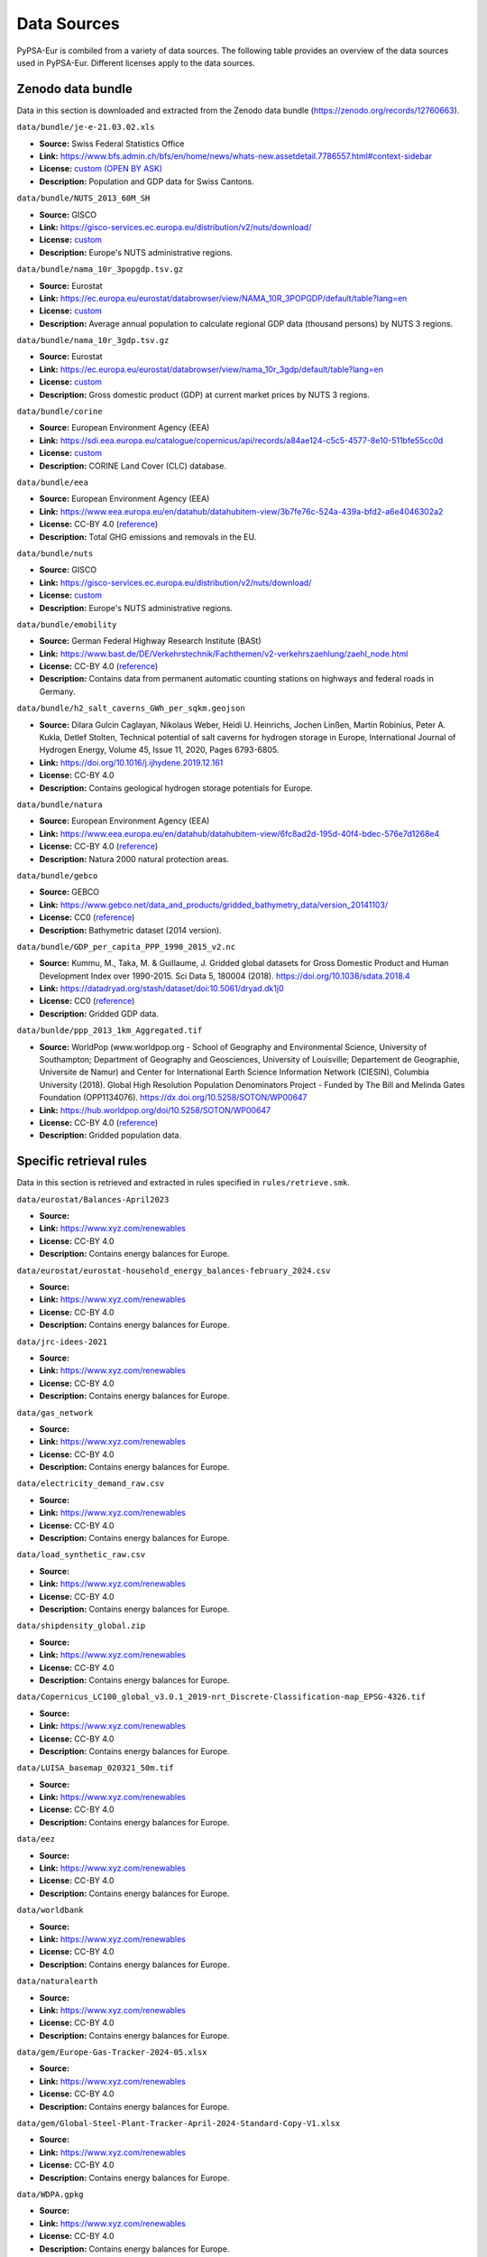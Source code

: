 ..
  SPDX-FileCopyrightText: 2024 The PyPSA-Eur Authors

  SPDX-License-Identifier: CC-BY-4.0

##########################################
Data Sources
##########################################

PyPSA-Eur is combiled from a variety of data sources. The following table provides an
overview of the data sources used in PyPSA-Eur. Different licenses apply to the
data sources.

Zenodo data bundle
=======================

Data in this section is downloaded and extracted from the Zenodo data bundle (https://zenodo.org/records/12760663).

``data/bundle/je-e-21.03.02.xls``

- **Source:** Swiss Federal Statistics Office 
- **Link:** https://www.bfs.admin.ch/bfs/en/home/news/whats-new.assetdetail.7786557.html#context-sidebar
- **License:**  `custom (OPEN BY ASK) <https://www.bfs.admin.ch/bfs/en/home/fso/swiss-federal-statistical-office/terms-of-use.html>`__
- **Description:** Population and GDP data for Swiss Cantons.

``data/bundle/NUTS_2013_60M_SH``

- **Source:** GISCO
- **Link:** https://gisco-services.ec.europa.eu/distribution/v2/nuts/download/
- **License:** `custom <https://ec.europa.eu/eurostat/web/gisco/geodata/reference-data/administrative-units-statistical-units>`__
- **Description:** Europe's NUTS administrative regions.

``data/bundle/nama_10r_3popgdp.tsv.gz``

- **Source:** Eurostat
- **Link:** https://ec.europa.eu/eurostat/databrowser/view/NAMA_10R_3POPGDP/default/table?lang=en
- **License:** `custom <https://ec.europa.eu/eurostat/about-us/policies/copyright>`__
- **Description:** Average annual population to calculate regional GDP data (thousand persons) by NUTS 3 regions.

``data/bundle/nama_10r_3gdp.tsv.gz``

- **Source:** Eurostat
- **Link:** https://ec.europa.eu/eurostat/databrowser/view/nama_10r_3gdp/default/table?lang=en
- **License:** `custom <https://ec.europa.eu/eurostat/about-us/policies/copyright>`__
- **Description:** Gross domestic product (GDP) at current market prices by NUTS 3 regions.

``data/bundle/corine``

- **Source:** European Environment Agency (EEA)
- **Link:** https://sdi.eea.europa.eu/catalogue/copernicus/api/records/a84ae124-c5c5-4577-8e10-511bfe55cc0d
- **License:** `custom <https://sdi.eea.europa.eu/catalogue/copernicus/api/records/a84ae124-c5c5-4577-8e10-511bfe55cc0d>`__
- **Description:** CORINE Land Cover (CLC) database.

``data/bundle/eea``

- **Source:** European Environment Agency (EEA)
- **Link:** https://www.eea.europa.eu/en/datahub/datahubitem-view/3b7fe76c-524a-439a-bfd2-a6e4046302a2
- **License:** CC-BY 4.0 (`reference <https://www.eea.europa.eu/en/legal-notice#copyright-notice>`__)
- **Description:** Total GHG emissions and removals in the EU.

``data/bundle/nuts``

- **Source:** GISCO
- **Link:** https://gisco-services.ec.europa.eu/distribution/v2/nuts/download/
- **License:** `custom <https://ec.europa.eu/eurostat/web/gisco/geodata/reference-data/administrative-units-statistical-units>`__
- **Description:** Europe's NUTS administrative regions.

``data/bundle/emobility``

- **Source:** German Federal Highway Research Institute (BASt)
- **Link:** https://www.bast.de/DE/Verkehrstechnik/Fachthemen/v2-verkehrszaehlung/zaehl_node.html
- **License:** CC-BY 4.0 (`reference <https://www.bast.de/DE/Verkehrstechnik/Fachthemen/v2-verkehrszaehlung/Nutzungsbedingungen.html?nn=1819490>`__)
- **Description:** Contains data from permanent automatic counting stations on highways and federal roads in Germany.

``data/bundle/h2_salt_caverns_GWh_per_sqkm.geojson``

- **Source:** Dilara Gulcin Caglayan, Nikolaus Weber, Heidi U. Heinrichs, Jochen
  Linßen, Martin Robinius, Peter A. Kukla, Detlef Stolten, Technical potential
  of salt caverns for hydrogen storage in Europe, International Journal of
  Hydrogen Energy, Volume 45, Issue 11, 2020, Pages 6793-6805.
- **Link:** https://doi.org/10.1016/j.ijhydene.2019.12.161
- **License:** CC-BY 4.0
- **Description:** Contains geological hydrogen storage potentials for Europe.

``data/bundle/natura``

- **Source:** European Environment Agency (EEA)
- **Link:** https://www.eea.europa.eu/en/datahub/datahubitem-view/6fc8ad2d-195d-40f4-bdec-576e7d1268e4
- **License:** CC-BY 4.0 (`reference <https://www.eea.europa.eu/en/legal-notice#copyright-notice>`__)
- **Description:** Natura 2000 natural protection areas.

``data/bundle/gebco``

- **Source:** GEBCO
- **Link:** https://www.gebco.net/data_and_products/gridded_bathymetry_data/version_20141103/
- **License:** CC0 (`reference <https://www.bodc.ac.uk/data/documents/nodb/301801/>`__)
- **Description:** Bathymetric dataset (2014 version).

``data/bundle/GDP_per_capita_PPP_1990_2015_v2.nc``

- **Source:** Kummu, M., Taka, M. & Guillaume, J. Gridded global datasets for
  Gross Domestic Product and Human Development Index over 1990-2015. Sci Data 5,
  180004 (2018). https://doi.org/10.1038/sdata.2018.4
- **Link:** https://datadryad.org/stash/dataset/doi:10.5061/dryad.dk1j0
- **License:** CC0 (`reference <https://datadryad.org/stash/dataset/doi:10.5061/dryad.dk1j0>`__)
- **Description:** Gridded GDP data.

``data/bunlde/ppp_2013_1km_Aggregated.tif``

- **Source:** WorldPop (www.worldpop.org - School of Geography and Environmental
  Science, University of Southampton; Department of Geography and Geosciences,
  University of Louisville; Departement de Geographie, Universite de Namur) and
  Center for International Earth Science Information Network (CIESIN), Columbia
  University (2018). Global High Resolution Population Denominators Project -
  Funded by The Bill and Melinda Gates Foundation (OPP1134076).
  https://dx.doi.org/10.5258/SOTON/WP00647 
- **Link:** https://hub.worldpop.org/doi/10.5258/SOTON/WP00647
- **License:** CC-BY 4.0 (`reference <https://hub.worldpop.org/geodata/summary?id=24770>`__)
- **Description:** Gridded population data.


Specific retrieval rules
========================

Data in this section is retrieved and extracted in rules specified in ``rules/retrieve.smk``.

``data/eurostat/Balances-April2023``

- **Source:**
- **Link:** https://www.xyz.com/renewables
- **License:** CC-BY 4.0
- **Description:** Contains energy balances for Europe.

``data/eurostat/eurostat-household_energy_balances-february_2024.csv``

- **Source:**
- **Link:** https://www.xyz.com/renewables
- **License:** CC-BY 4.0
- **Description:** Contains energy balances for Europe.

``data/jrc-idees-2021``

- **Source:**
- **Link:** https://www.xyz.com/renewables
- **License:** CC-BY 4.0
- **Description:** Contains energy balances for Europe.

``data/gas_network``

- **Source:**
- **Link:** https://www.xyz.com/renewables
- **License:** CC-BY 4.0
- **Description:** Contains energy balances for Europe.

``data/electricity_demand_raw.csv``

- **Source:**
- **Link:** https://www.xyz.com/renewables
- **License:** CC-BY 4.0
- **Description:** Contains energy balances for Europe.

``data/load_synthetic_raw.csv``

- **Source:**
- **Link:** https://www.xyz.com/renewables
- **License:** CC-BY 4.0
- **Description:** Contains energy balances for Europe.

``data/shipdensity_global.zip``

- **Source:**
- **Link:** https://www.xyz.com/renewables
- **License:** CC-BY 4.0
- **Description:** Contains energy balances for Europe.

``data/Copernicus_LC100_global_v3.0.1_2019-nrt_Discrete-Classification-map_EPSG-4326.tif``

- **Source:**
- **Link:** https://www.xyz.com/renewables
- **License:** CC-BY 4.0
- **Description:** Contains energy balances for Europe.

``data/LUISA_basemap_020321_50m.tif``

- **Source:**
- **Link:** https://www.xyz.com/renewables
- **License:** CC-BY 4.0
- **Description:** Contains energy balances for Europe.

``data/eez``

- **Source:**
- **Link:** https://www.xyz.com/renewables
- **License:** CC-BY 4.0
- **Description:** Contains energy balances for Europe.

``data/worldbank``

- **Source:**
- **Link:** https://www.xyz.com/renewables
- **License:** CC-BY 4.0
- **Description:** Contains energy balances for Europe.

``data/naturalearth``

- **Source:**
- **Link:** https://www.xyz.com/renewables
- **License:** CC-BY 4.0
- **Description:** Contains energy balances for Europe.

``data/gem/Europe-Gas-Tracker-2024-05.xlsx``

- **Source:**
- **Link:** https://www.xyz.com/renewables
- **License:** CC-BY 4.0
- **Description:** Contains energy balances for Europe.

``data/gem/Global-Steel-Plant-Tracker-April-2024-Standard-Copy-V1.xlsx``

- **Source:**
- **Link:** https://www.xyz.com/renewables
- **License:** CC-BY 4.0
- **Description:** Contains energy balances for Europe.

``data/WDPA.gpkg``

- **Source:**
- **Link:** https://www.xyz.com/renewables
- **License:** CC-BY 4.0
- **Description:** Contains energy balances for Europe.

``data/WDPA_WDOECM_marine.gpkg``

- **Source:**
- **Link:** https://www.xyz.com/renewables
- **License:** CC-BY 4.0
- **Description:** Contains energy balances for Europe.

``data/osm-prebuilt``

- **Source:**
- **Link:** https://www.xyz.com/renewables
- **License:** CC-BY 4.0
- **Description:** Contains energy balances for Europe.

``data/osm-raw``

- **Source:**
- **Link:** https://www.xyz.com/renewables
- **License:** CC-BY 4.0
- **Description:** Contains energy balances for Europe.

``cutouts``

- **Source:**
- **Link:** https://www.xyz.com/renewables
- **License:** CC-BY 4.0
- **Description:** Contains energy balances for Europe.

``resources/costs_{year}.csv``

- **Source:**
- **Link:** https://www.xyz.com/renewables
- **License:** CC-BY 4.0
- **Description:** Contains energy balances for Europe.

``resources/powerplants.csv``

- **Source:**
- **Link:** https://www.xyz.com/renewables
- **License:** CC-BY 4.0
- **Description:** Contains energy balances for Europe.


Directly used URLs
==================

Data in this section is directly used in rules using the Snakemake ``storage()`` function.

``https://zenodo.org/records/10356004/files/ENSPRESO_BIOMASS.xlsx``

- **Source:** European Commission Joint Research Centre (JRC)
- **Link:** https://data.jrc.ec.europa.eu/dataset/74ed5a04-7d74-4807-9eab-b94774309d9f
- **License:** CC-BY 4.0
- **Description:** Contains biomass potentials for Europe.

``https://publications.jrc.ec.europa.eu/repository/bitstream/JRC98626/biomass potentials in europe_web rev.pdf``

- **Source:** European Commission Joint Research Centre (JRC)
- **Link:** https://publications.jrc.ec.europa.eu/repository/bitstream/JRC98626/biomass potentials in europe_web rev.pdf
- **License:** CC-BY 4.0
- **Description:** Contains data on biomass transport costs for Europe.

``https://raw.githubusercontent.com/ericzhou571/Co2Storage/main/resources/complete_map_2020_unit_Mt.geojson``

- **Source:** SETIS
- **Link:** https://setis.ec.europa.eu/european-co2-storage-database_en, processed with https://github.com/ericzhou571/Co2Storage
- **License:** `various <https://setis.ec.europa.eu/european-co2-storage-database_en>`__
- **Description:** European CO2 storage database CO2StoP.

``https://d9-wret.s3.us-west-2.amazonaws.com/assets/palladium/production/s3fs-public/media/files/myb1-2022-nitro-ert.xlsx``

- **Source:** United States Geological Survey (USGS)
- **Link:** https://www.usgs.gov/centers/national-minerals-information-center/nitrogen-statistics-and-information
- **License:** CC0 (`reference <https://www.usgs.gov/information-policies-and-instructions/copyrights-and-credits>`__)
- **Description:** Statistics and information on the worldwide supply of, demand for, and flow of the mineral commodity nitrogen.

``https://gitlab.com/hotmaps/industrial_sites/industrial_sites_Industrial_Database/-/raw/master/data/Industrial_Database.csv``

- **Source:** Simon Pezzutto, Stefano Zambotti, Silvia Croce, Pietro Zambelli,
  Giulia Garegnani, Chiara Scaramuzzino, Ramón Pascual Pascuas, Alyona
  Zubaryeva, Franziska Haas, Dagmar Exner (EURAC), Andreas Mueller (e-think),
  Michael Hartner (TUW), Tobias Fleiter, Anna-Lena Klingler, Matthias Kuehnbach,
  Pia Manz, Simon Marwitz, Matthias Rehfeldt, Jan Steinbach, Eftim Popovski
  (Fraunhofer ISI) Reviewed by Lukas Kranzl, Sara Fritz (TUW)
  Hotmaps Project, D2.3 WP2 Report - Open Data Set for the EU28, 2018
  https://www.hotmaps-project.eu
- **Link:** https://gitlab.com/hotmaps/industrial_sites/industrial_sites_Industrial_Database
- **License:** CC-BY 4.0 (`reference <https://gitlab.com/hotmaps/industrial_sites/industrial_sites_Industrial_Database>`__)
- **Description:** Contains georeferenced industrial sites of energy-intensive
  industry sectors, together with GHG-emissions, production capacity, fuel
  demand and excess heat potentials calculated from emission and production
  data.

Repository
==========

Data in this section is included in the PyPSA-Eur repository in the ``data`` folder.

``data/entsoegridkit``

- **Source:** ENTSO-E
- **Link:** https://www.entsoe.eu/data/map/, extracted with https://github.com/PyPSA/GridKit/tree/master/entsoe
- **License:** unknown
- **Description:** Data of high-voltage transmission grid in Europe.

``data/existing_infrastructure``

- **Source:**
- **Link:** https://www.xyz.com/renewables
- **License:** CC-BY 4.0
- **Description:** Contains energy balances for Europe.

``data/retro``

- **Source:**
- **Link:** https://www.xyz.com/renewables
- **License:** CC-BY 4.0
- **Description:** Contains energy balances for Europe.

``data/transmission_projects``

- **Source:**
- **Link:** https://www.xyz.com/renewables
- **License:** CC-BY 4.0
- **Description:** Contains energy balances for Europe.

``data/ammonia_plants.csv``

- **Source:** manually collected, mostly from ICIS
- **Link:** https://www.icis.com/explore/resources/news/2023/01/18/10846094/insight-poor-demand-high-costs-stifle-europe-industry-despite-falling-gas-prices/
- **License:** CC-BY 4.0 (for compiled dataset)
- **Description:** Locations and production capacities of ammonia plants in Europe.

``data/attributed_ports.json``

- **Source:** World Bank
- **Link:** https://datacatalog.worldbank.org/search/dataset/0038118/Global---International-Ports
- **License:** CC-BY 4.0 (`reference <https://datacatalog.worldbank.org/search/dataset/0038118/Global---International-Ports>`__)
- **Description:** International ports with attributes describing name, port functions, total capacity and location.

``data/cement_plants-noneu.csv``

- **Source:** manually collected, mostly from USGS
- **Link:** https://www.usgs.gov/centers/national-minerals-information-center/international-minerals-statistics-and-information
- **License:** CC0 (`reference <https://www.usgs.gov/information-policies-and-instructions/copyrights-and-credits>`__)
- **Description:** Contains energy balances for Europe.

``data/ch_cantons.csv``

- **Source:** Wikipedia
- **Link:** https://en.wikipedia.org/wiki/Data_codes_for_Switzerland
- **License:** CC-BY-SA 4.0
- **Description:** Contains NUTS codes for regions in Switzerland.

``data/ch_industrial_production_per_subsector.csv``

- **Source:** Swiss Federal Office of Energy (SFOE)
- **Link:** https://pubdb.bfe.admin.ch/de/publication/download/11817
- **License:** `custom <https://www.admin.ch/gov/de/start/rechtliches.html>`__
- **Description:** Contains energy consumption in industry and the service sector in Switzerland.

``data/district_heat_share.csv``

- **Source:** Euroheat & Power
- **Link:** https://www.euroheat.org/knowledge-hub/country-profiles
- **License:** unknown
- **Description:** Contains district heating shares for European countries.

``data/egs_costs.json``

- **Source:** Arman Aghahosseini, Christian Breyer, From hot rock to useful
  energy: A global estimate of enhanced geothermal systems potential, Applied
  Energy, Volume 279, 2020, 115769.
- **Link:** https://doi.org/10.1016/j.apenergy.2020.115769
- **License:** unknown
- **Description:** Contains rastered potentials and capital costs for enhanced geothermal electricity generation in Europe.

``data/eia_hydro_annual_capacity.csv``

- **Source:** Energy Information Agency (EIA)
- **Link:** https://www.eia.gov/international/data/world/electricity/electricity-generation
- **License:** CC0 (`reference <https://www.eia.gov/about/copyrights_reuse.php>`__)
- **Description:** Contains country-level hydro-electric capacity for Europe by year.

``data/eia_hydro_annual_generation.csv``

- **Source:** Energy Information Agency (EIA)
- **Link:** https://www.eia.gov/international/data/world/electricity/electricity-generation
- **License:** CC0 (`reference <https://www.eia.gov/about/copyrights_reuse.php>`__)
- **Description:** Contains country-level hydro-electric generato for Europe by year.

``data/era5-annual-HDD-per-country.csv``

- **Source:**
- **Link:** https://www.xyz.com/renewables
- **License:** CC-BY 4.0
- **Description:** Contains energy balances for Europe.

``data/era5-annual-runoff-per-country.csv``

- **Source:**
- **Link:** https://www.xyz.com/renewables
- **License:** CC-BY 4.0
- **Description:** Contains energy balances for Europe.

``data/gr-e-11.03.02.01.01-cc.csv``

- **Source:** Swiss Federal Statistics Office
- **Link:** https://www.bfs.admin.ch/asset/de/30305426
- **License:** `custom (OPEN BY ASK) <https://www.bfs.admin.ch/bfs/en/home/fso/swiss-federal-statistical-office/terms-of-use.html>`__
- **Description:** Stock of road motor vehicles in Switzerland.

``data/heat_load_profile_BDEW.csv``

- **Source:** oemof/demandlib
- **Link:** https://github.com/oemof/demandlib
- **License:** MIT
- **Description:** Contains standard heat load profiles based on data from BDEW (German Association of Energy and Water Industries).

.. note::
   The provenance of the data is unclear. We will improve this in the future.

``data/hydro_capacities.csv``

- **Source:**
- **Link:** https://www.xyz.com/renewables
- **License:** CC-BY 4.0
- **Description:** Contains energy balances for Europe.

.. note::
   The provenance of the data is unclear. We will improve this in the future.

``data/links_p_nom.csv``

- **Source:**
- **Link:** https://www.xyz.com/renewables
- **License:** CC-BY 4.0
- **Description:** Contains energy balances for Europe.

``data/nuclear_p_max_pu.csv``

- **Source:** International Atomic Energy Agency (IAEA)
- **Link:** https://pris.iaea.org/PRIS/WorldStatistics/ThreeYrsEnergyAvailabilityFactor.aspx
- **License:** `custom <https://www.iaea.org/about/terms-of-use>`__
- **Description:** Country-level nuclear power plant availability factors.

``data/refineries-noneu.csv``

- **Source:** manually collected, mostly from Energy Information Agency (EIA)
- **Link:** https://www.eia.gov/petroleum/refinerycapacity/table3.pdf
- **License:** CC0 (`reference <https://www.eia.gov/about/copyrights_reuse.php>`__)
- **Description:** Contains locations and capacities of oil refineries in Europe.

``data/switzerland-new_format-all_years.csv``

- **Source:**
- **Link:** https://www.xyz.com/renewables
- **License:** CC-BY 4.0
- **Description:** Contains energy balances for Europe.

``data/unit_commitment.csv``

- **Source:**
- **Link:** https://www.xyz.com/renewables
- **License:** CC-BY 4.0
- **Description:** Contains energy balances for Europe.

